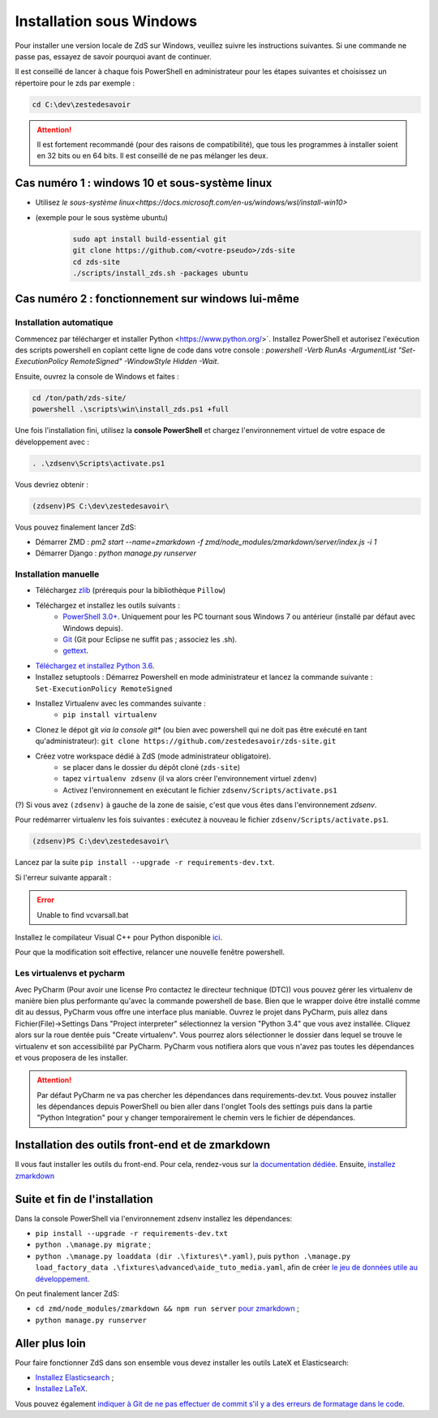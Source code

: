 =========================
Installation sous Windows
=========================

Pour installer une version locale de ZdS sur Windows, veuillez suivre les instructions suivantes.
Si une commande ne passe pas, essayez de savoir pourquoi avant de continuer.

Il est conseillé de lancer à chaque fois PowerShell en administrateur pour les étapes suivantes et choisissez un répertoire pour le zds par exemple :

.. sourcecode:: bat

    cd C:\dev\zestedesavoir


.. Attention::

    Il est fortement recommandé (pour des raisons de compatibilité), que tous les programmes à installer soient en 32 bits ou en 64 bits. Il est conseillé de ne pas mélanger les deux.


Cas numéro 1 : windows 10 et sous-système linux
===============================================

- Utilisez `le sous-système linux<https://docs.microsoft.com/en-us/windows/wsl/install-win10>`
- (exemple pour le sous système ubuntu)
    .. sourcecode:: bash

        sudo apt install build-essential git
        git clone https://github.com/<votre-pseudo>/zds-site
        cd zds-site
        ./scripts/install_zds.sh -packages ubuntu

Cas numéro 2 : fonctionnement sur windows lui-même
==================================================

Installation automatique
---------------------

Commencez par télécharger et installer Python <https://www.python.org/>`. Installez PowerShell et autorisez l'exécution des scripts powershell en copîant cette ligne de code dans votre console : `powershell -Verb RunAs -ArgumentList "Set-ExecutionPolicy RemoteSigned" -WindowStyle Hidden -Wait`.

Ensuite, ouvrez la console de Windows et faites :

.. sourcecode:: batch

    cd /ton/path/zds-site/
    powershell .\scripts\win\install_zds.ps1 +full


Une fois l'installation fini, utilisez la **console PowerShell** et chargez l'environnement virtuel de votre espace de développement avec :

.. sourcecode:: powershell

    . .\zdsenv\Scripts\activate.ps1

Vous devriez obtenir :

.. sourcecode:: bat

    (zdsenv)PS C:\dev\zestedesavoir\

Vous pouvez finalement lancer ZdS:

- Démarrer ZMD : `pm2 start --name=zmarkdown -f zmd/node_modules/zmarkdown/server/index.js -i 1`
- Démarrer Django : `python manage.py runserver`


Installation manuelle
---------------------

- Téléchargez `zlib <http://gnuwin32.sourceforge.net/downlinks/zlib.php>`_ (prérequis pour la bibliothèque ``Pillow``)
- Téléchargez et installez les outils suivants :
    - `PowerShell 3.0+ <http://www.microsoft.com/fr-fr/download/details.aspx?id=40855>`_. Uniquement pour les PC tournant sous Windows 7 ou antérieur (installé par défaut avec Windows depuis).
    - `Git <http://git-scm.com/download/win>`_ (Git pour Eclipse ne suffit pas ; associez les .sh).
    - `gettext <https://mlocati.github.io/articles/gettext-iconv-windows.html>`_.
- `Téléchargez et installez Python 3.6 <https://www.python.org/downloads/release/python-368/>`_.
- Installez setuptools : Démarrez Powershell en mode administrateur et lancez la commande suivante : ``Set-ExecutionPolicy RemoteSigned``
- Installez Virtualenv avec les commandes suivante :
    - ``pip install virtualenv``
- Clonez le dépot git *via la console git** (ou bien avec powershell qui ne doit pas être exécuté en tant qu'administrateur): ``git clone https://github.com/zestedesavoir/zds-site.git``
- Créez votre workspace dédié à ZdS (mode administrateur obligatoire).
    - se placer dans le dossier du dépôt cloné (``zds-site``)
    - tapez ``virtualenv zdsenv`` (il va alors créer l'environnement virtuel ``zdenv``)
    - Activez l'environnement en exécutant le fichier ``zdsenv/Scripts/activate.ps1``

(?) Si vous avez ``(zdsenv)`` à gauche de la zone de saisie, c'est que vous êtes dans l'environnement *zdsenv*.

Pour redémarrer virtualenv les fois suivantes : exécutez à nouveau le fichier ``zdsenv/Scripts/activate.ps1``.

.. sourcecode:: bat

    (zdsenv)PS C:\dev\zestedesavoir\

Lancez par la suite ``pip install --upgrade -r requirements-dev.txt``.

Si l'erreur suivante apparaît :

.. error::
    Unable to find vcvarsall.bat

Installez le compilateur Visual C++ pour Python disponible `ici  <https://www.microsoft.com/en-us/download/confirmation.aspx?id=44266>`_.

Pour que la modification soit effective, relancer une nouvelle fenêtre powershell.

Les virtualenvs et pycharm
--------------------------

Avec PyCharm (Pour avoir une license Pro contactez le directeur technique (DTC)) vous pouvez gérer les virtualenv de manière bien plus performante qu'avec la commande powershell de base.
Bien que le wrapper doive être installé comme dit au dessus, PyCharm vous offre une interface plus maniable.
Ouvrez le projet dans PyCharm, puis allez dans Fichier(File)->Settings
Dans "Project interpreter" sélectionnez la version "Python 3.4" que vous avez installée. Cliquez alors sur la roue dentée puis "Create virtualenv". Vous pourrez alors sélectionner le dossier dans lequel
se trouve le virtualenv et son accessibilité par PyCharm. PyCharm vous notifiera alors que vous n'avez pas toutes les dépendances et vous proposera de les installer.

.. attention::
    Par défaut PyCharm ne va pas chercher les dépendances dans requirements-dev.txt.
    Vous pouvez installer les dépendances depuis PowerShell ou bien aller dans l'onglet Tools des settings puis dans la partie "Python Integration" pour y changer temporairement le chemin vers le fichier de dépendances.


Installation des outils front-end et de zmarkdown
=================================================

Il vous faut installer les outils du front-end.
Pour cela, rendez-vous sur `la documentation dédiée <extra-install-frontend.html>`_.
Ensuite, `installez zmarkdown <extra-zmd.html>`_

Suite et fin de l'installation
==============================

Dans la console PowerShell via l'environnement zdsenv installez les dépendances:

- ``pip install --upgrade -r requirements-dev.txt``
- ``python .\manage.py migrate`` ;
- ``python .\manage.py loaddata (dir .\fixtures\*.yaml)``, puis ``python .\manage.py load_factory_data .\fixtures\advanced\aide_tuto_media.yaml``, afin de créer `le jeu de données utile au développement <../utils/fixture_loaders.html>`_.

On peut finalement lancer ZdS:

- ``cd zmd/node_modules/zmarkdown && npm run server`` `pour zmarkdown <extra-zmd.html#utilisation>`_ ;
- ``python manage.py runserver``


Aller plus loin
===============

Pour faire fonctionner ZdS dans son ensemble vous devez installer les outils LateX et Elasticsearch:

- `Installez Elasticsearch <extra-install-es.html>`_ ;
- `Installez LaTeX <extra-install-latex.html>`_.

Vous pouvez également `indiquer à Git de ne pas effectuer de commit s'il y a des erreurs de formatage dans le code <../utils/git-pre-hook.html>`__.
